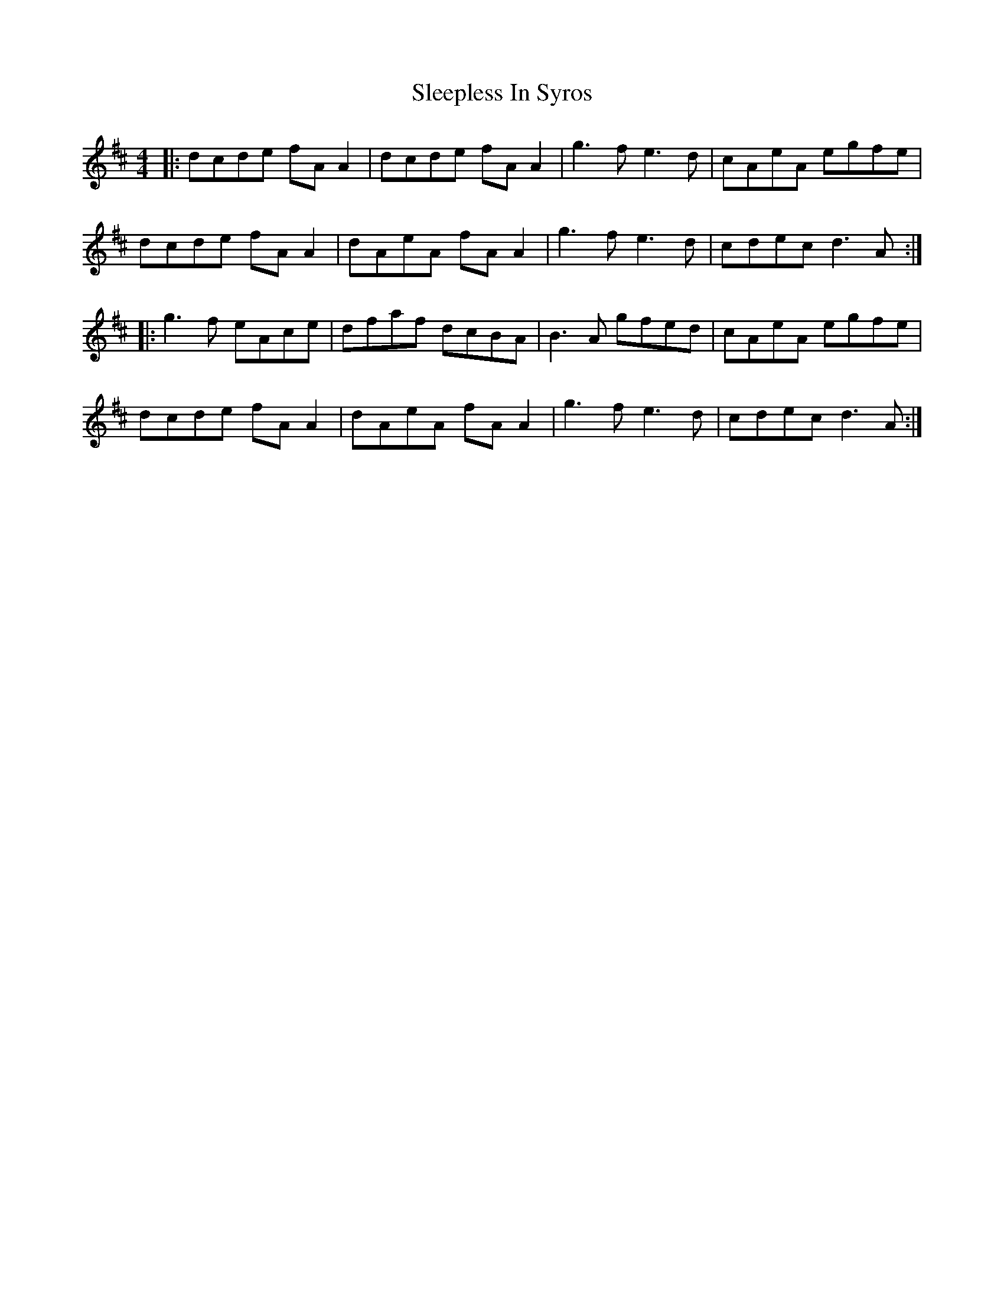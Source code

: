 X: 37389
T: Sleepless In Syros
R: reel
M: 4/4
K: Dmajor
|:dcde fA A2|dcde fA A2|g3f e3d|cAeA egfe|
dcde fA A2|dAeA fA A2|g3f e3d|cdec d3A:|
|:g3f eAce|dfaf dcBA|B3A gfed|cAeA egfe|
dcde fA A2|dAeA fA A2|g3f e3d|cdec d3A:|

